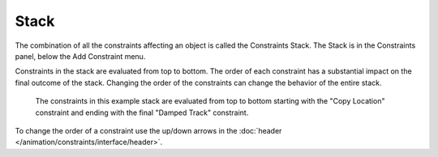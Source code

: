
*****
Stack
*****

The combination of all the constraints affecting an object is called the Constraints Stack.
The Stack is in the Constraints panel, below the Add Constraint menu.

Constraints in the stack are evaluated from top to bottom.
The order of each constraint has a substantial impact on the final outcome of the stack.
Changing the order of the constraints can change the behavior of the entire stack.

.. figure:: /images/animation_constraints_interface_stack_example.png

   The constraints in this example stack are evaluated from top to bottom starting with
   the "Copy Location" constraint and ending with the final "Damped Track" constraint.

To change the order of a constraint use the up/down arrows
in the :doc:`header </animation/constraints/interface/header>`.

